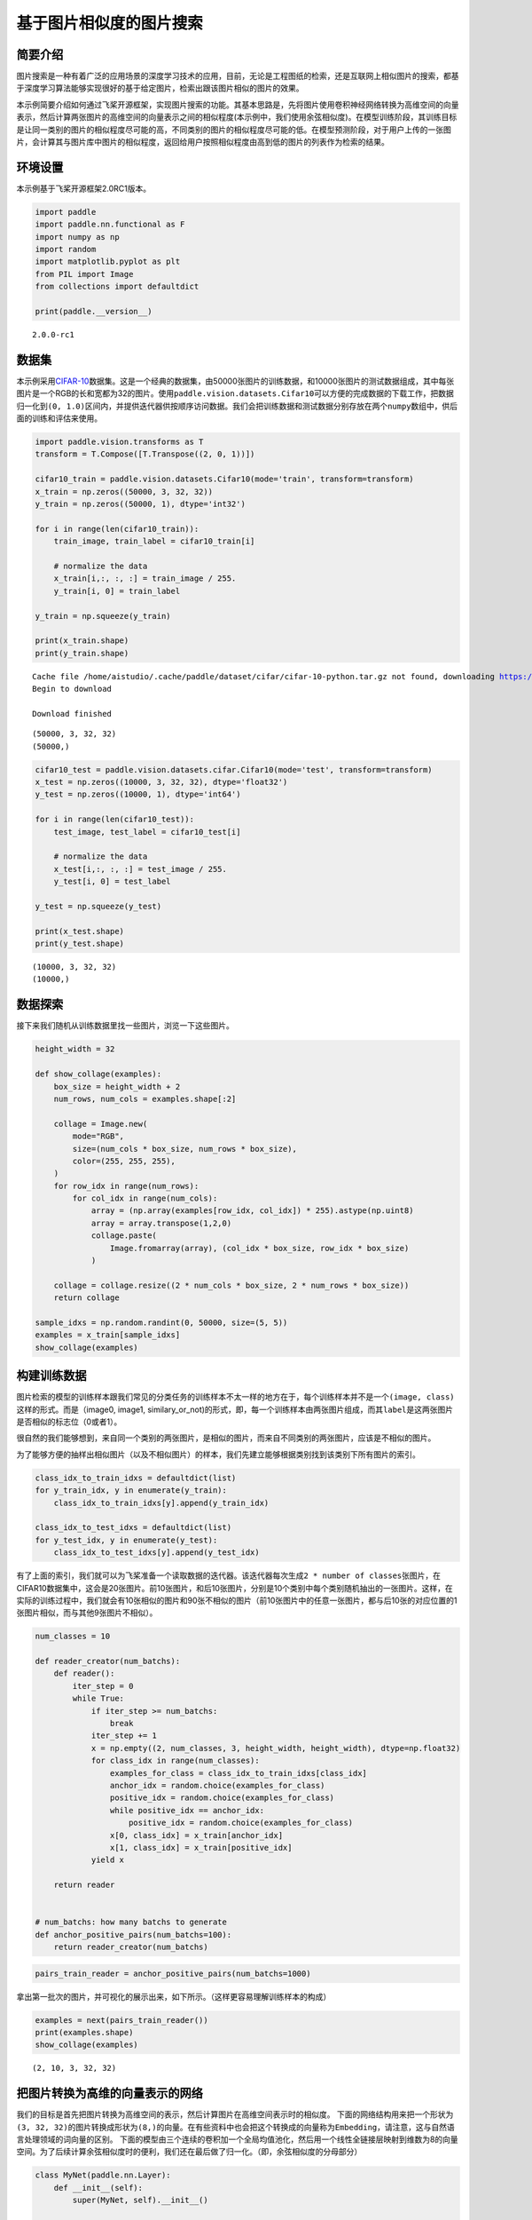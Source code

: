 基于图片相似度的图片搜索
========================

简要介绍
--------

图片搜索是一种有着广泛的应用场景的深度学习技术的应用，目前，无论是工程图纸的检索，还是互联网上相似图片的搜索，都基于深度学习算法能够实现很好的基于给定图片，检索出跟该图片相似的图片的效果。

本示例简要介绍如何通过飞桨开源框架，实现图片搜索的功能。其基本思路是，先将图片使用卷积神经网络转换为高维空间的向量表示，然后计算两张图片的高维空间的向量表示之间的相似程度(本示例中，我们使用余弦相似度)。在模型训练阶段，其训练目标是让同一类别的图片的相似程度尽可能的高，不同类别的图片的相似程度尽可能的低。在模型预测阶段，对于用户上传的一张图片，会计算其与图片库中图片的相似程度，返回给用户按照相似程度由高到低的图片的列表作为检索的结果。

环境设置
--------

本示例基于飞桨开源框架2.0RC1版本。

.. code:: ipython3

    import paddle
    import paddle.nn.functional as F
    import numpy as np
    import random
    import matplotlib.pyplot as plt
    from PIL import Image
    from collections import defaultdict
    
    print(paddle.__version__)


.. parsed-literal::

    2.0.0-rc1


数据集
------

本示例采用\ `CIFAR-10 <https://www.cs.toronto.edu/~kriz/cifar.html>`__\ 数据集。这是一个经典的数据集，由50000张图片的训练数据，和10000张图片的测试数据组成，其中每张图片是一个RGB的长和宽都为32的图片。使用\ ``paddle.vision.datasets.Cifar10``\ 可以方便的完成数据的下载工作，把数据归一化到\ ``(0, 1.0)``\ 区间内，并提供迭代器供按顺序访问数据。我们会把训练数据和测试数据分别存放在两个\ ``numpy``\ 数组中，供后面的训练和评估来使用。

.. code:: ipython3

    import paddle.vision.transforms as T
    transform = T.Compose([T.Transpose((2, 0, 1))])
    
    cifar10_train = paddle.vision.datasets.Cifar10(mode='train', transform=transform)
    x_train = np.zeros((50000, 3, 32, 32))
    y_train = np.zeros((50000, 1), dtype='int32')
    
    for i in range(len(cifar10_train)):
        train_image, train_label = cifar10_train[i]
        
        # normalize the data
        x_train[i,:, :, :] = train_image / 255.
        y_train[i, 0] = train_label
    
    y_train = np.squeeze(y_train)
    
    print(x_train.shape)
    print(y_train.shape)


.. parsed-literal::

    Cache file /home/aistudio/.cache/paddle/dataset/cifar/cifar-10-python.tar.gz not found, downloading https://dataset.bj.bcebos.com/cifar/cifar-10-python.tar.gz 
    Begin to download
    
    Download finished


.. parsed-literal::

    (50000, 3, 32, 32)
    (50000,)


.. code:: ipython3

    cifar10_test = paddle.vision.datasets.cifar.Cifar10(mode='test', transform=transform)
    x_test = np.zeros((10000, 3, 32, 32), dtype='float32')
    y_test = np.zeros((10000, 1), dtype='int64')
    
    for i in range(len(cifar10_test)):
        test_image, test_label = cifar10_test[i]
       
        # normalize the data
        x_test[i,:, :, :] = test_image / 255.
        y_test[i, 0] = test_label
    
    y_test = np.squeeze(y_test)
    
    print(x_test.shape)
    print(y_test.shape)


.. parsed-literal::

    (10000, 3, 32, 32)
    (10000,)


数据探索
--------

接下来我们随机从训练数据里找一些图片，浏览一下这些图片。

.. code:: ipython3

    height_width = 32
    
    def show_collage(examples):
        box_size = height_width + 2
        num_rows, num_cols = examples.shape[:2]
    
        collage = Image.new(
            mode="RGB",
            size=(num_cols * box_size, num_rows * box_size),
            color=(255, 255, 255),
        )
        for row_idx in range(num_rows):
            for col_idx in range(num_cols):
                array = (np.array(examples[row_idx, col_idx]) * 255).astype(np.uint8)
                array = array.transpose(1,2,0)
                collage.paste(
                    Image.fromarray(array), (col_idx * box_size, row_idx * box_size)
                )
    
        collage = collage.resize((2 * num_cols * box_size, 2 * num_rows * box_size))
        return collage
    
    sample_idxs = np.random.randint(0, 50000, size=(5, 5))
    examples = x_train[sample_idxs]
    show_collage(examples)




.. image:: image_search_files/image_search_8_0.png



构建训练数据
------------

图片检索的模型的训练样本跟我们常见的分类任务的训练样本不太一样的地方在于，每个训练样本并不是一个\ ``(image, class)``\ 这样的形式。而是（image0,
image1,
similary_or_not)的形式，即，每一个训练样本由两张图片组成，而其\ ``label``\ 是这两张图片是否相似的标志位（0或者1）。

很自然的我们能够想到，来自同一个类别的两张图片，是相似的图片，而来自不同类别的两张图片，应该是不相似的图片。

为了能够方便的抽样出相似图片（以及不相似图片）的样本，我们先建立能够根据类别找到该类别下所有图片的索引。

.. code:: ipython3

    class_idx_to_train_idxs = defaultdict(list)
    for y_train_idx, y in enumerate(y_train):
        class_idx_to_train_idxs[y].append(y_train_idx)
    
    class_idx_to_test_idxs = defaultdict(list)
    for y_test_idx, y in enumerate(y_test):
        class_idx_to_test_idxs[y].append(y_test_idx)

有了上面的索引，我们就可以为飞桨准备一个读取数据的迭代器。该迭代器每次生成\ ``2 * number of classes``\ 张图片，在CIFAR10数据集中，这会是20张图片。前10张图片，和后10张图片，分别是10个类别中每个类别随机抽出的一张图片。这样，在实际的训练过程中，我们就会有10张相似的图片和90张不相似的图片（前10张图片中的任意一张图片，都与后10张的对应位置的1张图片相似，而与其他9张图片不相似）。

.. code:: ipython3

    num_classes = 10
    
    def reader_creator(num_batchs):
        def reader():
            iter_step = 0
            while True:
                if iter_step >= num_batchs:
                    break
                iter_step += 1
                x = np.empty((2, num_classes, 3, height_width, height_width), dtype=np.float32)
                for class_idx in range(num_classes):
                    examples_for_class = class_idx_to_train_idxs[class_idx]
                    anchor_idx = random.choice(examples_for_class)
                    positive_idx = random.choice(examples_for_class)
                    while positive_idx == anchor_idx:
                        positive_idx = random.choice(examples_for_class)
                    x[0, class_idx] = x_train[anchor_idx]
                    x[1, class_idx] = x_train[positive_idx]
                yield x
    
        return reader
    
    
    # num_batchs: how many batchs to generate
    def anchor_positive_pairs(num_batchs=100):
        return reader_creator(num_batchs)


.. code:: ipython3

    pairs_train_reader = anchor_positive_pairs(num_batchs=1000)

拿出第一批次的图片，并可视化的展示出来，如下所示。（这样更容易理解训练样本的构成）

.. code:: ipython3

    examples = next(pairs_train_reader())
    print(examples.shape)
    show_collage(examples)


.. parsed-literal::

    (2, 10, 3, 32, 32)




.. image:: image_search_files/image_search_15_1.png



把图片转换为高维的向量表示的网络
--------------------------------

我们的目标是首先把图片转换为高维空间的表示，然后计算图片在高维空间表示时的相似度。
下面的网络结构用来把一个形状为\ ``(3, 32, 32)``\ 的图片转换成形状为\ ``(8,)``\ 的向量。在有些资料中也会把这个转换成的向量称为\ ``Embedding``\ ，请注意，这与自然语言处理领域的词向量的区别。
下面的模型由三个连续的卷积加一个全局均值池化，然后用一个线性全链接层映射到维数为8的向量空间。为了后续计算余弦相似度时的便利，我们还在最后做了归一化。（即，余弦相似度的分母部分）

.. code:: ipython3

    class MyNet(paddle.nn.Layer):
        def __init__(self):
            super(MyNet, self).__init__()
    
            self.conv1 = paddle.nn.Conv2D(in_channels=3, 
                                          out_channels=32, 
                                          kernel_size=(3, 3),
                                          stride=2)
             
            self.conv2 = paddle.nn.Conv2D(in_channels=32, 
                                          out_channels=64, 
                                          kernel_size=(3,3), 
                                          stride=2)       
            
            self.conv3 = paddle.nn.Conv2D(in_channels=64, 
                                          out_channels=128, 
                                          kernel_size=(3,3),
                                          stride=2)
           
            self.gloabl_pool = paddle.nn.AdaptiveAvgPool2D((1,1))
    
            self.fc1 = paddle.nn.Linear(in_features=128, out_features=8)
        def forward(self, x):
            x = self.conv1(x)
            x = F.relu(x)
            x = self.conv2(x)
            x = F.relu(x)
            x = self.conv3(x)
            x = F.relu(x)
            x = self.gloabl_pool(x)
            x = paddle.squeeze(x, axis=[2, 3])
            x = self.fc1(x)
            x = x / paddle.norm(x, axis=1, keepdim=True)
            return x

在模型的训练过程中如下面的代码所示：

-  ``inverse_temperature``\ 参数起到的作用是让softmax在计算梯度时，能够处于梯度更显著的区域。（可以参考\ `attention
   is all you
   need <https://arxiv.org/abs/1706.03762>`__\ 中，在点积之后的\ ``scale``\ 操作）。
-  整个计算过程，会先用上面的网络分别计算前10张图片（anchors)的高维表示，和后10张图片的高维表示。然后再用\ `matmul <https://www.paddlepaddle.org.cn/documentation/docs/zh/api_cn/layers_cn/matmul_cn.html>`__\ 计算前10张图片分别与后10张图片的相似度。（所以\ ``similarities``\ 会是一个\ ``(10, 10)``\ 的Tensor）。
-  在构造类别标签时，则相应的，可以构造出来0 ~
   num_classes的标签值，用来让学习的目标成为相似的图片的相似度尽可能的趋向于1.0，而不相似的图片的相似度尽可能的趋向于-1.0。

.. code:: ipython3

    def train(model):
        print('start training ... ')
        model.train()
    
        inverse_temperature = paddle.to_tensor(np.array([1.0/0.2], dtype='float32'))
    
        epoch_num = 20
        
        opt = paddle.optimizer.Adam(learning_rate=0.0001,
                                    parameters=model.parameters())
        
        for epoch in range(epoch_num):
            for batch_id, data in enumerate(pairs_train_reader()):
                anchors_data, positives_data = data[0], data[1]
    
                anchors = paddle.to_tensor(anchors_data)
                positives = paddle.to_tensor(positives_data)
                
                anchor_embeddings = model(anchors)
                positive_embeddings = model(positives)
                
                similarities = paddle.matmul(anchor_embeddings, positive_embeddings, transpose_y=True) 
                similarities = paddle.multiply(similarities, inverse_temperature)
                
                sparse_labels = paddle.arange(0, num_classes, dtype='int64')
    
                loss = F.cross_entropy(similarities, sparse_labels)
                
                if batch_id % 500 == 0:
                    print("epoch: {}, batch_id: {}, loss is: {}".format(epoch, batch_id, loss.numpy()))
                loss.backward()
                opt.step()
                opt.clear_grad()
    
    model = MyNet()
    train(model)


.. parsed-literal::

    start training ... 
    epoch: 0, batch_id: 0, loss is: [2.308973]
    epoch: 0, batch_id: 500, loss is: [2.1715643]
    epoch: 1, batch_id: 0, loss is: [2.2405038]
    epoch: 1, batch_id: 500, loss is: [1.7425933]
    epoch: 2, batch_id: 0, loss is: [2.2761073]
    epoch: 2, batch_id: 500, loss is: [1.8646128]
    epoch: 3, batch_id: 0, loss is: [2.0105839]
    epoch: 3, batch_id: 500, loss is: [2.1285064]
    epoch: 4, batch_id: 0, loss is: [1.9750721]
    epoch: 4, batch_id: 500, loss is: [2.7026405]
    epoch: 5, batch_id: 0, loss is: [1.9730712]
    epoch: 5, batch_id: 500, loss is: [1.9468365]
    epoch: 6, batch_id: 0, loss is: [1.9853971]
    epoch: 6, batch_id: 500, loss is: [1.9933486]
    epoch: 7, batch_id: 0, loss is: [2.28084]
    epoch: 7, batch_id: 500, loss is: [2.035228]
    epoch: 8, batch_id: 0, loss is: [2.4355981]
    epoch: 8, batch_id: 500, loss is: [1.9757481]
    epoch: 9, batch_id: 0, loss is: [1.7824882]
    epoch: 9, batch_id: 500, loss is: [1.7308222]
    epoch: 10, batch_id: 0, loss is: [1.6952913]
    epoch: 10, batch_id: 500, loss is: [1.7937721]
    epoch: 11, batch_id: 0, loss is: [1.9583824]
    epoch: 11, batch_id: 500, loss is: [1.954584]
    epoch: 12, batch_id: 0, loss is: [1.9372938]
    epoch: 12, batch_id: 500, loss is: [1.923907]
    epoch: 13, batch_id: 0, loss is: [2.0790615]
    epoch: 13, batch_id: 500, loss is: [1.879385]
    epoch: 14, batch_id: 0, loss is: [1.6512644]
    epoch: 14, batch_id: 500, loss is: [1.6813613]
    epoch: 15, batch_id: 0, loss is: [1.7223592]
    epoch: 15, batch_id: 500, loss is: [1.8162235]
    epoch: 16, batch_id: 0, loss is: [1.7605373]
    epoch: 16, batch_id: 500, loss is: [1.9162548]
    epoch: 17, batch_id: 0, loss is: [2.070904]
    epoch: 17, batch_id: 500, loss is: [1.6421287]
    epoch: 18, batch_id: 0, loss is: [2.260833]
    epoch: 18, batch_id: 500, loss is: [1.7033148]
    epoch: 19, batch_id: 0, loss is: [2.0115561]
    epoch: 19, batch_id: 500, loss is: [2.305007]


模型预测
--------

前述的模型训练训练结束之后，我们就可以用该网络结构来计算出任意一张图片的高维向量表示（embedding)，通过计算该图片与图片库中其他图片的高维向量表示之间的相似度，就可以按照相似程度进行排序，排序越靠前，则相似程度越高。

下面我们对测试集中所有的图片都两两计算相似度，然后选一部分相似的图片展示出来。

.. code:: ipython3

    near_neighbours_per_example = 10
    
    x_test_t = paddle.to_tensor(x_test)
    test_images_embeddings = model(x_test_t)
    similarities_matrix = paddle.matmul(test_images_embeddings, test_images_embeddings, transpose_y=True) 
    
    indicies = paddle.argsort(similarities_matrix, descending=True)
    indicies = indicies.numpy()

.. code:: ipython3

    examples = np.empty(
        (
            num_classes,
            near_neighbours_per_example + 1,
            3,
            height_width,
            height_width,
        ),
        dtype=np.float32,
    )
    
    for row_idx in range(num_classes):
        examples_for_class = class_idx_to_test_idxs[row_idx]
        anchor_idx = random.choice(examples_for_class)
        
        examples[row_idx, 0] = x_test[anchor_idx]
        anchor_near_neighbours = indicies[anchor_idx][1:near_neighbours_per_example+1]
        for col_idx, nn_idx in enumerate(anchor_near_neighbours):
            examples[row_idx, col_idx + 1] = x_test[nn_idx]
    
    show_collage(examples)




.. image:: image_search_files/image_search_22_0.png



The end
-------

上面展示的结果当中，每一行里其余的图片都是跟第一张图片按照相似度进行排序相似的图片。但是，你也可以发现，在某些类别上，比如汽车、青蛙、马，可以有不错的效果，但在另外一些类别上，比如飞机，轮船，效果并不是特别好。你可以试着分析这些错误，进一步调整网络结构和超参数，以获得更好的结果。
